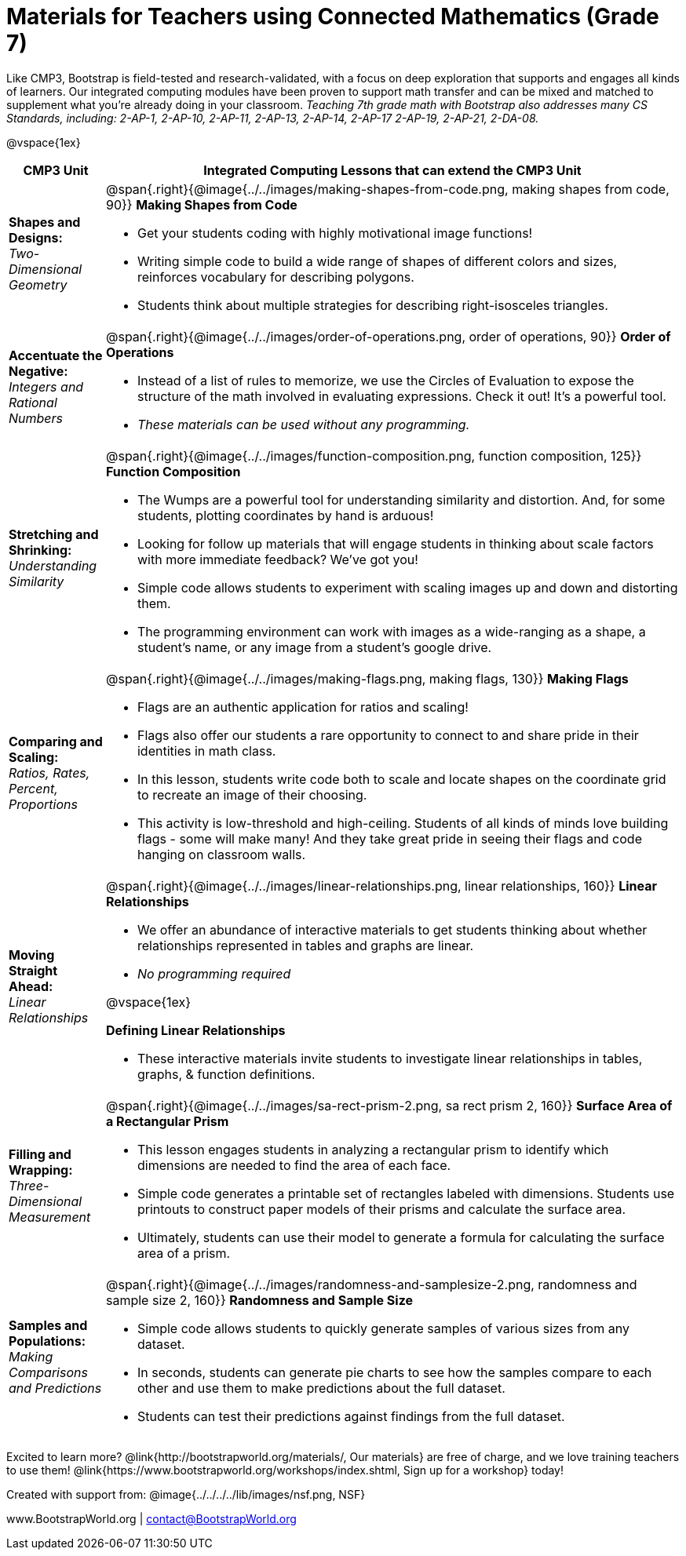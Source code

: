 = Materials for Teachers using Connected Mathematics (Grade 7)

++++
<style>
@import url("../../../../lib/alignment.css");
</style>

++++

Like CMP3, Bootstrap is field-tested and research-validated, with a focus on deep exploration that supports and engages all kinds of learners.  Our integrated computing modules have been proven to support math transfer and can be mixed and matched to supplement what you’re already doing in your classroom. __Teaching 7th grade math with Bootstrap also addresses many CS Standards, including: 2-AP-1, 2-AP-10, 2-AP-11, 2-AP-13, 2-AP-14, 2-AP-17 2-AP-19, 2-AP-21, 2-DA-08.__

@vspace{1ex}

[cols=".^1a,6a", stripes="none",options="header"]
|===
| *CMP3 Unit*
| *Integrated Computing Lessons that can extend the CMP3 Unit*


| *Shapes and Designs:* +
 _Two-Dimensional Geometry_
| @span{.right}{@image{../../images/making-shapes-from-code.png, making shapes from code, 90}}
*Making Shapes from Code*

- Get your students coding with highly motivational image functions!
- Writing simple code to build a wide range of shapes of different colors and sizes, reinforces vocabulary for describing polygons.
- Students think about multiple strategies for describing right-isosceles triangles.

| *Accentuate the Negative:* +
 _Integers and Rational Numbers_
| @span{.right}{@image{../../images/order-of-operations.png, order of operations, 90}}
*Order of Operations*

- Instead of a list of rules to memorize, we use the Circles of Evaluation to expose the structure of the math involved in evaluating expressions. Check it out! It’s a powerful tool.
- __These materials can be used without any programming.__

| *Stretching and Shrinking:* +
_Understanding Similarity_
| @span{.right}{@image{../../images/function-composition.png, function composition, 125}}
 *Function Composition*

- The Wumps are a powerful tool for understanding similarity and distortion.
And, for some students, plotting coordinates by hand is arduous!
- Looking for follow up materials that will engage students in thinking about scale factors with more immediate feedback? We’ve got you!
- Simple code allows students to experiment with scaling images up and down and distorting them.
- The programming environment can work with images as a wide-ranging as a shape, a student's name, or any image from a student's google drive.

| *Comparing and Scaling:* +
_Ratios, Rates, Percent, Proportions_
| @span{.right}{@image{../../images/making-flags.png, making flags, 130}}
*Making Flags*

- Flags are an authentic application for ratios and scaling!
- Flags also offer our students a rare opportunity to connect to and share pride in their identities in math class.
- In this lesson, students write code both to scale and locate shapes on the coordinate grid to recreate an image of their choosing.
- This activity is low-threshold and high-ceiling. Students of all kinds of minds love building flags - some will make many! And they take great pride in seeing their flags and code hanging on classroom walls.

| *Moving Straight Ahead:* +
_Linear Relationships_

| @span{.right}{@image{../../images/linear-relationships.png, linear relationships, 160}}
*Linear Relationships*

- We offer an abundance of interactive materials to get students thinking about whether relationships represented in tables and graphs are linear.
- _No programming required_

@vspace{1ex}

*Defining Linear Relationships*

- These interactive materials invite students to investigate linear relationships in tables, graphs, & function definitions.


| *Filling and Wrapping:* +
_Three-Dimensional Measurement_

| @span{.right}{@image{../../images/sa-rect-prism-2.png, sa rect prism 2, 160}}
*Surface Area of a Rectangular Prism*

- This lesson engages students in analyzing a rectangular prism to identify which dimensions are needed to find the area of each face.
- Simple code generates a printable set of rectangles labeled with dimensions. Students use printouts to construct paper models of their prisms and calculate the surface area.
- Ultimately, students can use their model to generate a formula for calculating the surface area of a prism.

| *Samples and Populations:* +
_Making Comparisons and Predictions_
| @span{.right}{@image{../../images/randomness-and-samplesize-2.png, randomness and sample size 2, 160}}
*Randomness and Sample Size* +

- Simple code allows students to quickly generate samples of various sizes from any dataset.
- In seconds, students can generate pie charts to see how the samples compare to each other and use them to make predictions about the full dataset.
- Students can test their predictions against findings from the full dataset.
|===

[.footer]
--
Excited to learn more? @link{http://bootstrapworld.org/materials/, Our materials} are free of charge, and we love training teachers to use them! @link{https://www.bootstrapworld.org/workshops/index.shtml, Sign up for a workshop} today!

[.funders]
Created with support from: @image{../../../../lib/images/nsf.png, NSF}

www.BootstrapWorld.org  |  contact@BootstrapWorld.org
--
